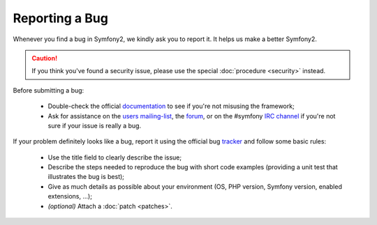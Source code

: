 Reporting a Bug
===============

Whenever you find a bug in Symfony2, we kindly ask you to report it. It helps
us make a better Symfony2.

.. caution::

    If you think you've found a security issue, please use the special
    :doc:`procedure <security>` instead.

Before submitting a bug:

 * Double-check the official `documentation`_ to see if you're not misusing the
   framework;

 * Ask for assistance on the `users mailing-list`_, the `forum`_, or on the
   #symfony `IRC channel`_ if you're not sure if your issue is really a bug.

If your problem definitely looks like a bug, report it using the official bug
`tracker`_ and follow some basic rules:

 * Use the title field to clearly describe the issue;

 * Describe the steps needed to reproduce the bug with short code examples
   (providing a unit test that illustrates the bug is best);

 * Give as much details as possible about your environment (OS, PHP version,
   Symfony version, enabled extensions, ...);

 * *(optional)* Attach a :doc:`patch <patches>`.

.. _documentation: http://symfony.com/doc/2.0/
.. _users mailing-list: http://groups.google.com/group/symfony-users
.. _forum: http://forum.symfony-project.org/
.. _IRC channel: irc://irc.freenode.net/symfony
.. _tracker: https://github.com/symfony/symfony/issues

